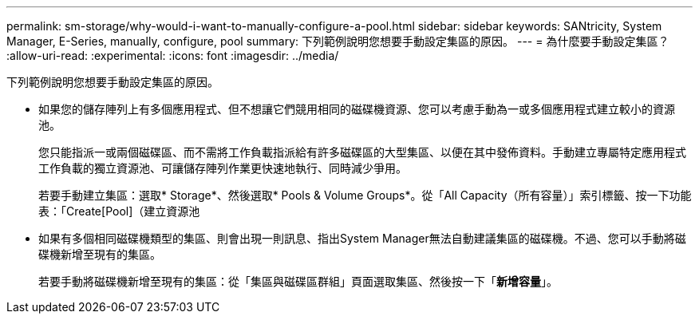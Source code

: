 ---
permalink: sm-storage/why-would-i-want-to-manually-configure-a-pool.html 
sidebar: sidebar 
keywords: SANtricity, System Manager, E-Series, manually, configure, pool 
summary: 下列範例說明您想要手動設定集區的原因。 
---
= 為什麼要手動設定集區？
:allow-uri-read: 
:experimental: 
:icons: font
:imagesdir: ../media/


[role="lead"]
下列範例說明您想要手動設定集區的原因。

* 如果您的儲存陣列上有多個應用程式、但不想讓它們競用相同的磁碟機資源、您可以考慮手動為一或多個應用程式建立較小的資源池。
+
您只能指派一或兩個磁碟區、而不需將工作負載指派給有許多磁碟區的大型集區、以便在其中發佈資料。手動建立專屬特定應用程式工作負載的獨立資源池、可讓儲存陣列作業更快速地執行、同時減少爭用。

+
若要手動建立集區：選取* Storage*、然後選取* Pools & Volume Groups*。從「All Capacity（所有容量）」索引標籤、按一下功能表：「Create[Pool]（建立資源池

* 如果有多個相同磁碟機類型的集區、則會出現一則訊息、指出System Manager無法自動建議集區的磁碟機。不過、您可以手動將磁碟機新增至現有的集區。
+
若要手動將磁碟機新增至現有的集區：從「集區與磁碟區群組」頁面選取集區、然後按一下「*新增容量*」。


